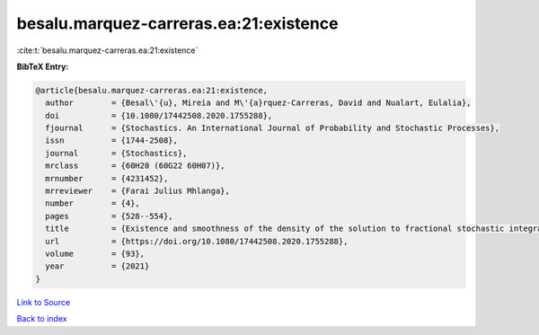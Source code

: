 besalu.marquez-carreras.ea:21:existence
=======================================

:cite:t:`besalu.marquez-carreras.ea:21:existence`

**BibTeX Entry:**

.. code-block:: bibtex

   @article{besalu.marquez-carreras.ea:21:existence,
     author        = {Besal\'{u}, Mireia and M\'{a}rquez-Carreras, David and Nualart, Eulalia},
     doi           = {10.1080/17442508.2020.1755288},
     fjournal      = {Stochastics. An International Journal of Probability and Stochastic Processes},
     issn          = {1744-2508},
     journal       = {Stochastics},
     mrclass       = {60H20 (60G22 60H07)},
     mrnumber      = {4231452},
     mrreviewer    = {Farai Julius Mhlanga},
     number        = {4},
     pages         = {528--554},
     title         = {Existence and smoothness of the density of the solution to fractional stochastic integral {V}olterra equations},
     url           = {https://doi.org/10.1080/17442508.2020.1755288},
     volume        = {93},
     year          = {2021}
   }

`Link to Source <https://doi.org/10.1080/17442508.2020.1755288},>`_


`Back to index <../By-Cite-Keys.html>`_
